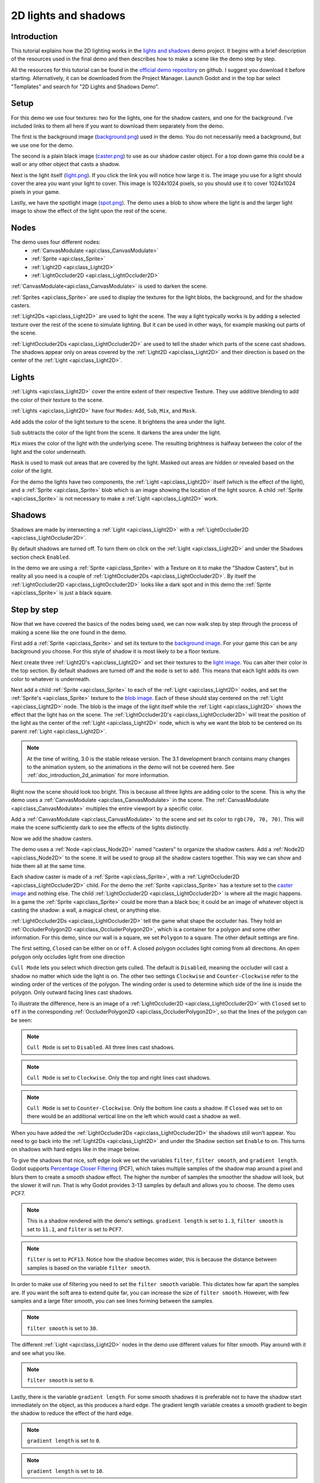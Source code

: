 .. _doc_2d_lights_and_shadows:

2D lights and shadows
=====================

Introduction
------------

This tutorial explains how the 2D lighting works in the
`lights and shadows <https://github.com/godotengine/godot-demo-projects/tree/master/2d/lights_and_shadows>`_ demo project.
It begins with a brief description of the resources used in the final demo and then describes how
to make a scene like the demo step by step.

.. image:: img/light_shadow_main.png

All the resources for this tutorial can be found in the `official demo repository <https://github.com/godotengine/godot-demo-projects>`_
on github. I suggest you download it before starting. Alternatively,
it can be downloaded from the Project Manager. Launch Godot and in the top
bar select "Templates" and search for "2D Lights and Shadows Demo".

Setup
-----

For this demo we use four textures: two for the lights, one for the shadow casters,
and one for the background. I've included links to them all here if you want to download them
separately from the demo.

The first is the background image (`background.png <https://raw.githubusercontent.com/godotengine/godot-demo-projects/master/2d/lights_and_shadows/background.png>`_)
used in the demo. You do not necessarily need a background, but we use one for the demo.

The second is a plain black image (`caster.png <https://raw.githubusercontent.com/godotengine/godot-demo-projects/master/2d/lights_and_shadows/caster.png>`_)
to use as our shadow caster object. For a top down game this could be a wall or any
other object that casts a shadow.

Next is the light itself (`light.png <https://raw.githubusercontent.com/godotengine/godot-demo-projects/master/2d/lights_and_shadows/light.png>`_).
If you click the link you will notice how large it is. The image you use
for a light should cover the area you want your light to cover. This image is
1024x1024 pixels, so you should use it to cover 1024x1024 pixels in your game.

Lastly, we have the spotlight image (`spot.png <https://raw.githubusercontent.com/godotengine/godot-demo-projects/master/2d/lights_and_shadows/spot.png>`_).
The demo uses a blob to show where the light is and the larger light
image to show the effect of the light upon the rest of the scene.


Nodes
-----

The demo uses four different nodes:
  * :ref:`CanvasModulate <api:class_CanvasModulate>`
  * :ref:`Sprite <api:class_Sprite>`
  * :ref:`Light2D <api:class_Light2D>`
  * :ref:`LightOccluder2D <api:class_LightOccluder2D>`

:ref:`CanvasModulate<api:class_CanvasModulate>` is used to darken the scene.

:ref:`Sprites <api:class_Sprite>` are used to display the textures for the light blobs, the
background, and for the shadow casters.

:ref:`Light2Ds <api:class_Light2D>` are used to light the scene. The way a light typically works
is by adding a selected texture over the rest of the scene to simulate lighting. But it can be
used in other ways, for example masking out parts of the scene.

:ref:`LightOccluder2Ds <api:class_LightOccluder2D>` are used to tell the shader which parts of
the scene cast shadows. The shadows appear only on areas covered by the :ref:`Light2D <api:class_Light2D>` and
their direction is based on the center of the :ref:`Light <api:class_Light2D>`.

Lights
------

:ref:`Lights <api:class_Light2D>` cover the entire extent of their respective Texture. They use additive
blending to add the color of their texture to the scene.

.. image:: img/light_shadow_light.png

:ref:`Lights <api:class_Light2D>` have four ``Modes``: ``Add``, ``Sub``, ``Mix``, and ``Mask``.

``Add`` adds the color of the light texture to the scene. It brightens the area under the light.

``Sub`` subtracts the color of the light from the scene. It darkens the area under the light.

``Mix`` mixes the color of the light with the underlying scene. The resulting brightness is
halfway between the color of the light and the color underneath.

``Mask`` is used to mask out areas that are covered by the light. Masked out areas are hidden or revealed based on
the color of the light.

For the demo the lights have two components, the :ref:`Light <api:class_Light2D>` itself (which
is the effect of the light), and a :ref:`Sprite <api:class_Sprite>` blob which is an image showing the
location of the light source. A child :ref:`Sprite <api:class_Sprite>` is not necessary to make a
:ref:`Light <api:class_Light2D>` work.

.. image:: img/light_shadow_light_blob.png

Shadows
-------

Shadows are made by intersecting a :ref:`Light <api:class_Light2D>` with a :ref:`LightOccluder2D <api:class_LightOccluder2D>`.

By default shadows are turned off. To turn them on click on the :ref:`Light <api:class_Light2D>`
and under the Shadows section check ``Enabled``.

In the demo we are using a :ref:`Sprite <api:class_Sprite>` with a Texture on it to make the "Shadow Casters",
but in reality all you need is a couple of :ref:`LightOccluder2Ds <api:class_LightOccluder2D>`. By itself
the :ref:`LightOccluder2D <api:class_LightOccluder2D>` looks like a dark spot and in this demo the :ref:`Sprite <api:class_Sprite>` is
just a black square.

Step by step
------------

Now that we have covered the basics of the nodes being used, we can now walk step by step through
the process of making a scene like the one found in the demo.

First add a :ref:`Sprite <api:class_Sprite>` and set its texture to the `background image <https://raw.githubusercontent.com/godotengine/godot-demo-projects/master/2d/lights_and_shadows/background.png>`_. For your game this can be any
background you choose. For this style of shadow it is most likely to be a floor texture.

.. image:: img/light_shadow_background.png

Next create three :ref:`Light2D's <api:class_Light2D>` and set their textures to the `light image <https://raw.githubusercontent.com/godotengine/godot-demo-projects/master/2d/lights_and_shadows/light.png>`_. You can alter their
color in the top section. By default shadows are turned off and the ``mode`` is set to ``add``. This
means that each light adds its own color to whatever is underneath.

.. image:: img/light_shadow_all_lights_no_blob.png

Next add a child :ref:`Sprite <api:class_Sprite>` to each of the :ref:`Light <api:class_Light2D>` nodes, and set
the :ref:`Sprite's <api:class_Sprite>` texture to the `blob image <https://raw.githubusercontent.com/godotengine/godot-demo-projects/master/2d/lights_and_shadows/spot.png>`_. Each of these
should stay centered on the :ref:`Light <api:class_Light2D>` node. The blob is the image of the light
itself while the :ref:`Light <api:class_Light2D>` shows the effect that the light has on the scene. The
:ref:`LightOccluder2D's <api:class_LightOccluder2D>` will treat the position of the light as the center of the :ref:`Light <api:class_Light2D>`
node, which is why we want the blob to be centered on its parent :ref:`Light <api:class_Light2D>`.

.. image:: img/light_shadow_all_lights.png

.. note:: At the time of writing, 3.0 is the stable release version. The 3.1 development branch contains
          many changes to the animation system, so the animations in the demo will not be covered here.
          See :ref:`doc_introduction_2d_animation` for more information.

Right now the scene should look too bright. This is because all three lights are adding color to the scene.
This is why the demo uses a :ref:`CanvasModulate <api:class_CanvasModulate>` in the scene. The
:ref:`CanvasModulate <api:class_CanvasModulate>` multiples the entire viewport by a specific color.

Add a :ref:`CanvasModulate <api:class_CanvasModulate>` to the scene and set its color to ``rgb(70, 70, 70)``.
This will make the scene sufficiently dark to see the effects of the lights distinctly.

.. image:: img/light_shadow_ambient.png

Now we add the shadow casters.

The demo uses a :ref:`Node <api:class_Node2D>` named "casters" to organize the shadow casters. Add a
:ref:`Node2D <api:class_Node2D>` to the scene. It will be used to group all the shadow casters together.
This way we can show and hide them all at the same time.

Each shadow caster is made of a :ref:`Sprite <api:class_Sprite>`, with a :ref:`LightOccluder2D <api:class_LightOccluder2D>`
child. For the demo the :ref:`Sprite <api:class_Sprite>` has a texture
set to the `caster image <https://raw.githubusercontent.com/godotengine/godot-demo-projects/master/2d/lights_and_shadows/caster.png>`_ and nothing else. The child :ref:`LightOccluder2D <api:class_LightOccluder2D>` is where all the magic happens. In a
game the :ref:`Sprite <api:class_Sprite>` could be more than a black box; it could be an image of whatever object is casting
the shadow: a wall, a magical chest, or anything else.

.. image:: img/light_shadow_sprites.png

:ref:`LightOccluder2Ds <api:class_LightOccluder2D>` tell the game what shape the occluder has. They hold
an :ref:`OccluderPolygon2D <api:class_OccluderPolygon2D>`, which is a container
for a polygon and some other information. For this demo, since our wall is a square, we
set ``Polygon`` to a square. The other default settings are fine.

The first setting, ``Closed`` can be either ``on`` or ``off``. A closed polygon occludes light
coming from all directions. An open polygon only occludes light from one direction

``Cull Mode`` lets you select which direction gets culled. The default is ``Disabled``, meaning the occluder
will cast a shadow no matter which side the light is on. The other two settings ``Clockwise`` and
``Counter-Clockwise`` refer to the winding order of the vertices of the polygon. The winding order
is used to determine which side of the line is inside the polygon. Only outward facing lines cast shadows.

To illustrate the difference, here is an image of a :ref:`LightOccluder2D <api:class_LightOccluder2D>` with ``Closed``
set to ``off`` in the corresponding :ref:`OccluderPolygon2D <api:class_OccluderPolygon2D>`, so that the
lines of the polygon can be seen:

.. image:: img/light_shadow_cull_disabled.png

.. note:: ``Cull Mode`` is set to ``Disabled``. All three lines cast shadows.

.. image:: img/light_shadow_cull_clockwise.png

.. note:: ``Cull Mode`` is set to ``Clockwise``. Only the top and right lines cast shadows.

.. image:: img/light_shadow_cull_counter_clockwise.png

.. note:: ``Cull Mode`` is set to ``Counter-Clockwise``. Only the bottom line casts a shadow.
          If ``Closed`` was set to ``on`` there would be an additional vertical line on the
          left which would cast a shadow as well.

When you have added the :ref:`LightOccluder2Ds <api:class_LightOccluder2D>` the shadows still won't
appear. You need to go back into the :ref:`Light2Ds <api:class_Light2D>` and under the Shadow
section set ``Enable`` to ``on``. This turns on shadows with hard edges like in the image below.

.. image:: img/light_shadow_filter0_pcf0.png

To give the shadows that nice, soft edge look we set the variables ``filter``, ``filter smooth``, and
``gradient length``. Godot supports `Percentage Closer Filtering <https://developer.nvidia.com/gpugems/GPUGems/gpugems_ch11.html>`_
(PCF), which takes multiple samples of the shadow map around a pixel and blurs them to create
a smooth shadow effect. The higher the number of samples the smoother the shadow will
look, but the slower it will run. That is why Godot provides 3-13 samples by default and allows you to choose.
The demo uses PCF7.

.. image:: img/light_shadow_normal.png

.. note:: This is a shadow rendered with the demo's settings. ``gradient length`` is set
          to ``1.3``, ``filter smooth`` is set to ``11.1``, and ``filter`` is set to ``PCF7``.

.. image:: img/light_shadow_pcf13.png

.. note:: ``filter`` is set to ``PCF13``. Notice how the shadow becomes wider, this is because the
          distance between samples is based on the variable ``filter smooth``.

In order to make use of filtering you need to set the ``filter smooth`` variable.
This dictates how far apart the samples are. If you want the soft area to extend quite far, you can increase
the size of ``filter smooth``. However, with few samples and a large filter smooth, you can see lines
forming between the samples.

.. image:: img/light_shadow_filter30.png

.. note:: ``filter smooth`` is set to ``30``.

The different :ref:`Light <api:class_Light2D>` nodes in the demo use different values for filter smooth.
Play around with it and see what you like.

.. image:: img/light_shadow_filter0.png

.. note:: ``filter smooth`` is set to ``0``.

Lastly, there is the variable ``gradient length``. For some smooth shadows it is preferable not to have the
shadow start immediately on the object, as this produces a hard edge. The gradient length variable creates
a smooth gradient to begin the shadow to reduce the effect of the hard edge.

.. image:: img/light_shadow_grad0.png

.. note:: ``gradient length`` is set to ``0``.

.. image:: img/light_shadow_grad10.png

.. note:: ``gradient length`` is set to ``10``.

You will need to play around with the options a bit to find settings that suit your project. There is no right solution
for everyone, which is why Godot provides so much flexibility. Just keep in mind that the higher ``filter``
set the more expensive the shadows will be.
